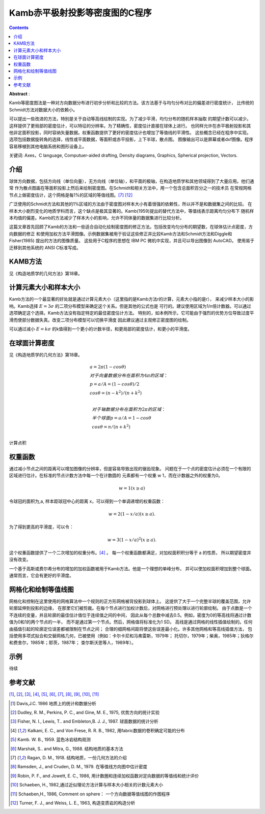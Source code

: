 Kamb赤平极射投影等密度图的C程序
************************************

.. contents:: 

**Abstract** :

Kamb等密度图法是一种对方向数据分布进行初步分析和比较的方法。该方法基于与均匀分布对比的偏差进行密度统计，
比传统的Schmidt方法对数据大小的依赖小。

可以提出一些改进的方法，特别是关于自动等高线绘制的实现。为了减少平滑，均匀分布的随机样本抽取
的期望计数可以减少。这样提供了更局部的密度估计，可以特征的分辨率。为了精确性，密度估计直接在球体上进行。
也同样允许在赤平极射投影和其他非定面积投影，同时容纳矢量数据。权重函数提供了更好的密度估计也增加了等值线的平滑性。
这些概念已经在程序中实现。选项包括数据旋转角的选择，线性或平面数据，等面积或赤平投影，上下半球，散点图。
图像输出可以是屏幕或者dxf图像。程序容易移植到其他电脑系统和图形设备上。

关键词: Axes，C language, Computuer-aided drafting, Density diagrams, Graphics, Spherical projection, Vectors.

介绍
======================

球体方向数据，包括方向线（单位向量），无方向线（单位轴），和平面的极轴，在构造地质学和其他领域得到了大量应用。他们通常
作为散点图画在等面积投影上然后来绘制密度图。在Schmidt和相关方法中，用一个包含总面积百分之一的技术员
在常规网格节点上做密度估计，这个网格是每1%的区域的等值线图。[7]_ [12]_

广泛使用的Schmidt方法和其他的1%区域的方法由于密度图对样本大小有着很强的依赖性，所以并不是和数据集之间的比较。
在样本大小剧烈变化的地质学科而言，这个缺点是极其显著的。Kamb(1959)提出的替代方法中，等值线表示距离均匀分布下
随机样本均值的偏差。Kamb的方法减少了样本大小的影响，允许不同体量的数据集进行比较分析。

这篇文章首先回顾了Kamb的方法和一些适合自动化绘制密度图的修正方法。包括改变均匀分布的期望数，在球体估计点密度，方向数据的修正
和使用加权方法平滑图像。示例数据集被用于验证这些修正并比较Kamb方法和Schmidt方法和Diggle和Fisher(1985) 提出的方法的图像质量。
这些用于C程序的思想在 IBM PC 微机中实现，并且可以导出图像到 AutoCAD。 使用易于迁移到其他系统的 ANSI C标准写成。

KAMB方法
======================

见《构造地质学的几何方法》第18章。

计算元素大小和样本大小
========================

Kamb方法的一个最显著的好处就是通过计算元素大小（这里指的是Kamb方法r的计算，元素大小指的是r），
来减少样本大小的影响。Kamb选择 :math:`E = 3\sigma` 的二项分布模型来确定这个关系。但是其他的公式也是
可行的。建议使用区域为1/n倍计数器。可以通过选项确定这个选择。Kamb方法没有指定特定的最佳密度估计方法。
特别的，如本例所示，它可能由于强烈的优势方位导致过度平滑而使部分数据失真。改变二项分布模型可以切换平滑度
因此建议通过主观修正密度图的绘制。

可以通过减小 :math:`E = k\sigma` 的k值得到一个更小的计数半径，和更局部的密度估计，和更小的平滑度。

在球面计算密度
======================

见《构造地质学的几何方法》第18章。

.. math:: 

    &\ a = 2\pi (1 - cos\theta) \\
    &\ 对于向量数据分布在面积为4\pi 的区域：\\
    &\  p = a/A = (1 - cos\theta)/2 \\
    &\ cos\theta = (n - k^2)/(n + k^2) \\ 

    &\ 对于轴数据分布在面积为2\pi 的区域： \\
    &\ 半个球面 p = a/A = 1 - cos\theta \\
    &\ cos\theta = n/(n + k^2) \\

计算点积

权重函数
==========================

通过减小节点之间的距离可以增加图像的分辨率，但是容易导致出现的锯齿现象。
问题在于一个点的密度估计必须在一个有限的区域进行估计。在标准的节点计数方法中每一个在计数圆的
元素都有一个权重 w 1，而在计数器之外的权重为0。

.. math::  w = 1 (x \ge a)

令球冠的面积为,a, 样本距球冠中心的距离 x，可以得到一个单调递增的权重函数：

.. math:: w = 2(1-x/a) (x \ge a).

为了得到更高的平滑度，可以令：

.. math:: w = 3(1 - x/a)^2 (x \ge a).

这个权重函数提供了一个二次增加的权重分布。[4]_ 。
每一个权重函数都满足，对加权面积积分等于 a 的性质，
所以期望密度并没有改变。

一个基于高斯或费尔希分布的增加的加权函数被用于Kamb方法。他是一个理想的单峰分布，
并可以使加权面积增加到整个球面。通常而言，它会有更好的平滑度。

.. image:: ./images/权重函数分布.png
    :align: center
    :alt: 不同的加权函数

.. image:: ./images/不同权重函数的影响.png
    :align: center
    :alt: 不同的权重函数的影响

网格化和绘制等值线图
============================

网格化和控制在这里使用的网格算法中一个规则的正方形网格被背投影到球体上。
这提供了大于一个完整半球的覆盖范围，允许轮廓延伸到投影的边缘，
在那里它们被剪裁。在每个节点进行加权计数后，对网格进行预处理以进行轮廓绘制。
由于点数是一个不连续的变量，并且轮廓的最佳估计值位于连续值之间的中间，
因此从每个总数中减去0.5。例如，密度为0的等高线将通过计数值为0和1的两个节点的一半，
而不是通过第一个节点。然后，网格值将标准化为1 SD。
高线是通过网格的线性插值绘制的。任何由插值引起的轮廓定位误差都被限制在节点之间；
合理的细网格间距将使这些误差最小化。许多其他网格和等高线插值方法，
包括使用多项式拟合和交替网格几何，已被使用（例如：卡尔卡尼和冯弗雷斯，1979年；
托切尔，1979年；柴奥，1985年；狄格尔和费舍尔，1985年；耶茨，1987年；
查尔斯沃思等人，1989年）。

.. image:: ./images/Kamb不同选项的影响.png
    :align: center
    :alt: Kamb不同选项的影响

示例
===========

待续

.. image:: ./images/Kamb不同选项的影响2.png
    :align: center
    :alt: Kamb不同选项的影响




参考文献
================

[1]_, [2]_, [3]_, [4]_, [5]_, [6]_, [7]_, [8]_, [9]_, [10]_, [11]_

.. [1] Davis,J.C. 1986 地质上的统计和数据分析
.. [2] Dudley, R. M., Perkins, P. C., and Gine, M. E., 1975, 优势方向的统计实验
.. [3] Fisher, N. I., Lewis, T.. and Embleton,B. J. J., 1987. 球面数据的统计分析
.. [4] Kalkani, E. C., and Von Frese, R. R. B., 1982, 用fabric数据的卷积确定可能的分布
.. [5] Kamb. W. B., 1959. 蓝色冰岩结构观测
.. [6] Marshak, S.. and Mitra, G., 1988. 结构地质的基本方法
.. [7] Ragan, D. M., 1918. 结构地质，一份几何方法的介绍
.. [8] Ramsden, J., and Cruden, D. M., 1979. 在等值线方向图中估计密度
.. [9] Robin, P. F., and Jowett, E. C., 1986, 用计数圈和连续加权函数对定向数据的等值线和统计评价
.. [10] Schaeben, H., 1982,通过近似理论方法计算与样本大小相关的计数元素大小
.. [11] Schaeben,H., 1986, Comment on sphere： 一个方向数据等值线图的作图程序
.. [12] Turner, F. J., and Weiss, L. E., 1963, 构造变质岩的构造分析

